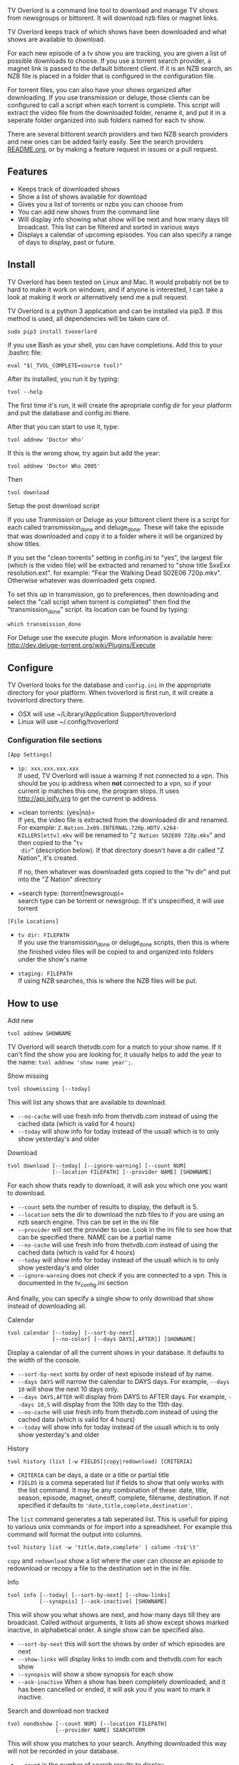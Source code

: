 
[[http://i.imgur.com/S9hlqg0.png]]

TV Overlord is a command line tool to download and manage TV shows
from newsgroups or bittorent.  It will download nzb files or magnet
links.

TV Overlord keeps track of which shows have been downloaded and what
shows are available to download.

For each new episode of a tv show you are tracking, you are given a
list of possible downloads to choose.  If you use a torrent search
provider, a magnet link is passed to the default bittorent client.  If
it is an NZB search, an NZB file is placed in a folder that is
configured in the configuration file.

For torrent files, you can also have your shows organized after
downloading.  If you use transmission or deluge, those clients can be
configured to call a script when each torrent is complete.  This
script will extract the video file from the downloaded folder, rename
it, and put it in a seperate folder organized into sub folders named
for each tv show.

There are several bittorent search providers and two NZB search
providers and new ones can be added fairly easily.  See the
search providers [[https://github.com/8cylinder/tv-overlord/tree/master/tv/search_providers][README.org]], or by making a feature request in issues
or a pull request.


** Features

+ Keeps track of downloaded shows
+ Show a list of shows available for download
+ Gives you a list of torrents or nzbs you can choose from
+ You can add new shows from the command line
+ Will display info showing what show will be next and how many days
  till broadcast.  This list can be filtered and sorted in various ways
+ Displays a calendar of upcoming episodes.  You can also specify a range
  of days to display, past or future.


** Install

TV Overlord has been tested on Linux and Mac.  It would probably not
be to hard to make it work on windows, and if anyone is interested, I
can take a look at making it work or alternatively send me a pull request.

TV Overlord is a python 3 application and can be installed via pip3.
If this method is used, all dependencies will be taken care of.

: sudo pip3 install tvoverlord

If you use Bash as your shell, you can have completions.  Add this
to your .bashrc file:

: eval "$(_TVOL_COMPLETE=source tvol)"

After its installed, you run it by typing:

: tvol --help

The first time it's run, it will create the apropriate config dir for
your platform and put the database and config.ini there.

After that you can start to use it, type:

: tvol addnew 'Doctor Who'

If this is the wrong show, try again but add the year:

: tvol addnew 'Doctor Who 2005'

Then

: tvol download

**** Setup the post download script

If you use Tranmission or Deluge as your bittorent client there is a
script for each called transmission_done and deluge_done.  These will
take the episode that was downloaded and copy it to a folder where it
will be organized by show titles.

If you set the "clean torrents" setting in config.ini to "yes", the
largest file (which is the video file) will be extracted and renamed
to "show title SxxExx resolution.ext".  for example: "Fear the Walking
Dead S02E06 720p.mkv".  Otherwise whatever was downloaded gets copied.

To set this up in transmission, go to preferences, then downloading
and select the "call script when torrent is completed" then find the
"transmission_done" script.  Its location can be found by typing:

: which transmission_done

For Deluge use the execute plugin.  More information is available here:
http://dev.deluge-torrent.org/wiki/Plugins/Execute


** Configure

TV Overlord looks for the database and =config.ini= in the appropriate
directory for your platform.  When tvoverlord is first run, it will
create a tvoverlord directory there.

  + OSX will use ~/Library/Application Support/tvoverlord
  + Linux will use ~/.config/tvoverlord

*** Configuration file sections

=[App Settings]=
 + =ip: xxx.xxx.xxx.xxx= \\
   If used, TV Overlord will issue a warning if not connected to a
   vpn.  This should be you ip address when *not* connected to a vpn, so
   if your current ip matches this one, the program stops.  It uses
   http://api.ipify.org to get the current ip address.

 + =clean torrents: (yes|no)=\\
   If yes, the video file is extracted from the downloaded dir and
   renamed. For example:
   =Z.Nation.2x09.INTERNAL.720p.HDTV.x264-KILLERS[ettv].mkv= will be
   renamed to "=Z Nation S02E09 720p.mkv=" and then copied to the "=tv
   dir=" (description below).  If that directory doesn't have a dir
   called "Z Nation", it's created.

   If no, then whatever was downloaded gets copied to the "tv dir" and
   put into the "Z Nation" directory

 + =search type: (torrent|newsgroup)=\\
   search type can be torrent or newsgroup.  If it's unspecified, it
   will use torrent

=[File Locations]=
 + =tv dir: FILEPATH= \\
   If you use the transmission_done or deluge_done scripts, then
   this is where the finished video files will be copied to and
   organized into folders under the show's name

 + =staging: FILEPATH= \\
   If using NZB searches, this is where the NZB files will be put.


** How to use

**** Add new

: tvol addnew SHOWNAME

TV Overlord will search thetvdb.com for a match to your show name.  If
it can't find the show you are looking for, it usually helps to add the
year to the name: =tvol addnew 'show name year';=.

**** Show missing

: tvol showmissing [--today]

This will list any shows that are available to download.

 + =--no-cache= will use fresh info from thetvdb.com instead of using the
   cached data (which is valid for 4 hours)
 + =--today= will show info for today instead of the usuall which is to
   only show yesterday's and older

**** Download

: tvol download [--today] [--ignore-warning] [--count NUM]
:               [--location FILEPATH] [--provider NAME] [SHOWNAME]

For each show thats ready to download, it will ask you which one you
want to download.

 + =--count=  sets the number of results to display, the default is 5.
 + =--location=  sets the dir to download the nzb files to if you are using
   an nzb search engine.  This can be set in the ini file
 + =--provider=  will set the provider to use.  Look in the ini file to see
   how that can be specified there.  NAME can be a partial name
 + =--no-cache= will use fresh info from thetvdb.com instead of using the
   cached data (which is valid for 4 hours)
 + =--today= will show info for today instead of the usuall which is to
   only show yesterday's and older
 + =--ignore-warning= does not check if you are connected to a vpn.
   This is documented in the tv_config.ini section


And finally, you can specify a single show to only download that show
instead of downloading all.

**** Calendar

: tvol calendar [--today] [--sort-by-next]
:               [--no-color] [--days DAYS[,AFTER]] [SHOWNAME]

Display a calendar of all the current shows in your database.  It
defaults to the width of the console.

 + =--sort-by-next= sorts by order of next episode instead of by name.
 + =--days DAYS= will narrow the calendar to DAYS days.  For example,
   =--days 10= will show the next 10 days only.
 + =--days DAYS,AFTER= will display from DAYS to AFTER days.  For
   example, =--days 10,5= will display from the 10th day to the 15th day.
 + =--no-cache= will use fresh info from thetvdb.com instead of using the
   cached data (which is valid for 4 hours)
 + =--today= will show info for today instead of the usuall which is to
   only show yesterday's and older

**** History

: tvol history (list [-w FIELDS]|copy|redownload) [CRITERIA]

- =CRITERIA= can be days, a date or a title or partial title
- =FIELDS= is a comma seperated list if fields to show that only works
  with the list command.  It may be any combination of these: date,
  title, season, episode, magnet, oneoff, complete, filename,
  destination.  If not specified it defaults to
  ='date,title,complete,destination'=.

The =list= command generates a tab seperated list.  This is usefull for
piping to various unix commands or for import into a spreadsheet.  For
example this command will format the output into columns.

: tvol history list -w 'title,date,complete' | column -ts$'\t'

=copy= and =redownload= show a list where the user can choose an episode to
redownload or recopy a file to the destination set in the ini file.

**** Info

: tvol info [--today] [--sort-by-next] [--show-links]
:           [--synopsis] [--ask-inactive] [SHOWNAME]

This will show you what shows are next, and how many days till they
are broadcast.  Called without arguments, it lists all show except
shows marked inactive, in alphabetical order.  A single show can be
specified also.

 + =--sort-by-next= this will sort the shows by order of which episodes are next
 + =--show-links= will display links to imdb.com and thetvdb.com for
   each show
 + =--synopsis= will show a show synopsis for each show
 + =--ask-inactive=  When a show has been completely downloaded, and it
   has been cancelled or ended, it will ask you if you want to mark it
   inactive.

**** Search and download non tracked

: tvol nondbshow [--count NUM] [--location FILEPATH]
:                [--provider NAME] SEARCHTERM

This will show you matches to your search.  Anything downloaded this
way will not be recorded in your database.

 + =--count= is the number of search results to display
 + =--location= is where to download nzb files to
 + =--provider= will set the provider to use.  NAME can be a partial name

**** Edit db info

: tvol editdbinfo SHOWNAME

Edit the data in the database for show name.  You can manually set a
show as 'inactive' here if you wish.


** Screenshots

[[http://i.imgur.com/jMP4T3h.gif]] \\
This screenshot shows the providers list command and downloading using
an NZB search provider.

[[http://i.imgur.com/umS1DqH.gif]] \\
This shows using a bittorrent search provider to download.

[[http://i.imgur.com/sBFl5sg.gif]] \\
This shows the calendar.

[[http://i.imgur.com/eg0Ui7U.gif]] \\
This show the info command.


** Usefull shell commands

=tvol calendar --days -$(date '+%u'),7 -x= \\
This will show all the available shows for the current week from Sun
to Sat.

=tvol history 1 | column -ts$'\t';= \\
Todays downloads formated into columns.

=tvol history list 365 > shows.tab= \\
All episodes downloaded in the last year put into a file that can be
imported into any spreadsheet program.


** A note on pirating

Downloading shows via the Internet is much easier than watching them
on cable.  The shows are displayed in XBMC in a list and only the
shows I want to watch are listed.  This isn't about saving money, but
convenience.

The problem is that I don't want to be a thief by getting these shows
for free.  So, to make this work, I pay for the biggest cable package
I can, but I don't use it.  As far as I'm concerned, this is the same
as using TiVo and skipping the commercials.

If you want to download shows, you should do this too.

